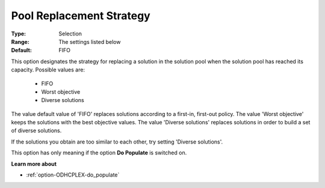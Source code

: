 .. _option-ODHCPLEX-pool_replacement_strategy:


Pool Replacement Strategy
=========================



:Type:	Selection	
:Range:	The settings listed below	
:Default:	FIFO	



This option designates the strategy for replacing a solution in the solution pool when the solution pool has reached its capacity. Possible values are:



    *	FIFO
    *	Worst objective
    *	Diverse solutions




The value default value of 'FIFO' replaces solutions according to a first-in, first-out policy. The value 'Worst objective' keeps the solutions with the best objective values. The value 'Diverse solutions' replaces solutions in order to build a set of diverse solutions. 





If the solutions you obtain are too similar to each other, try setting 'Diverse solutions'. 





This option has only meaning if the option **Do Populate**  is switched on.





**Learn more about** 

*	:ref:`option-ODHCPLEX-do_populate`  



